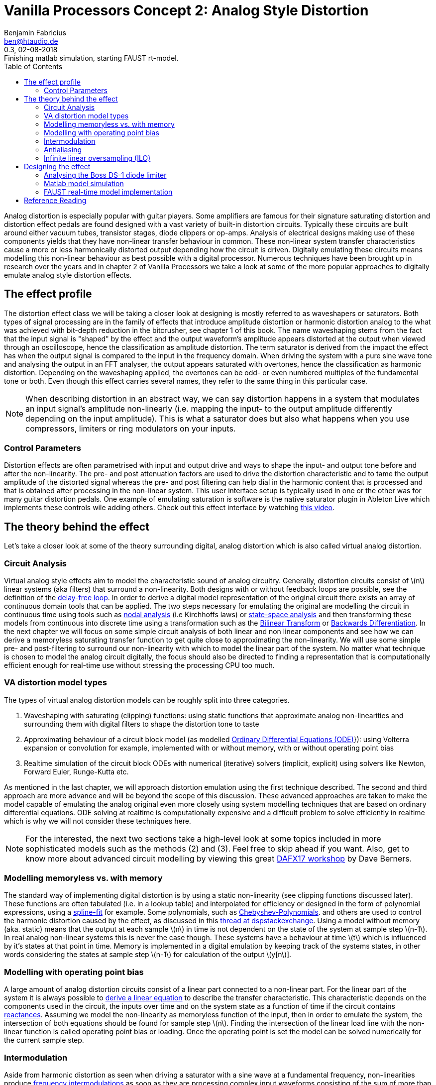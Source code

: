 = Vanilla Processors Concept 2: Analog Style Distortion
Benjamin Fabricius <ben@htaudio.de>
:toc:
:revnumber: 0.3
:revdate: 02-08-2018
:revremark: Finishing matlab simulation, starting FAUST rt-model.
:version-label!:
// :math:
:imagesoutdir: generated_images
:imagesdir: images
:stem: latexmath

Analog distortion is especially popular with guitar players.
Some amplifiers are famous for their signature saturating distortion and distortion effect pedals are found designed with a vast variety of built-in distortion circuits.
Typically these circuits are built around either vacuum tubes, transistor stages, diode clippers or op-amps.
Analysis of electrical designs making use of these components yields that they have non-linear transfer behaviour in common.
These non-linear system transfer characteristics cause a more or less harmonically distorted output depending how the circuit is driven.
Digitally emulating these circuits means modelling this non-linear behaviour as best possible with a digital processor.
Numerous techniques have been brought up in research over the years and
in chapter 2 of Vanilla Processors we take a look at some of the more popular approaches to digitally emulate analog style distortion effects.

== The effect profile

The distortion effect class we will be taking a closer look at designing is mostly referred to as waveshapers or saturators.
Both types of signal processing are in the family of effects that introduce amplitude distortion or harmonic distortion analog to the what was achieved with bit-depth reduction in the bitcrusher, see chapter 1 of this book.
The name waveshaping stems from the fact that the input signal is "shaped" by the effect and the output waveform's amplitude appears distorted at the output when viewed through an oscilloscope, hence the classification as amplitude distortion.
The term saturator is derived from the impact the effect has when the output signal is compared to the input in the frequency domain.
When driving the system with a pure sine wave tone and analysing the output in an FFT analyser, the output appears saturated with overtones, hence the classification as harmonic distortion.
Depending on the waveshaping applied, the overtones can be odd- or even numbered multiples of the fundamental tone or both.
Even though this effect carries several names, they refer to the same thing in this particular case.

NOTE: When describing distortion in an abstract way, we can say distortion happens in a system that modulates an input signal's amplitude non-linearly (i.e. mapping the input- to the output amplitude differently depending on the input amplitude).
This is what a saturator does but also what happens when you use compressors, limiters or ring modulators on your inputs.

=== Control Parameters

Distortion effects are often parametrised with input and output drive and ways to shape the input- and output tone before and after the non-linearity.
The pre- and post attenuation factors are used to drive the distortion characteristic and to tame the output amplitude of the distorted signal whereas the pre- and post filtering can help dial in the harmonic content that is processed and that is obtained after processing in the non-linear system.
This user interface setup is typically used in one or the other was for many guitar distortion pedals.
One example of emulating saturation is software is the native saturator plugin in Ableton Live which implements these controls wile adding others. Check out this effect interface by watching https://www.youtube.com/watch?v=b9CqQQrW3xA[this video].

== The theory behind the effect

Let's take a closer look at some of the theory surrounding digital, analog distortion which is also called virtual analog distortion.

=== Circuit Analysis

Virtual analog style effects aim to model the characteristic sound of analog circuitry.
Generally, distortion circuits consist of stem:[n] linear systems (aka filters) that surround a non-linearity.
Both designs with or without feedback loops are possible, see the definition of the https://youtu.be/7Npx0eaSxow?t=5m6s[delay-free loop].
In order to derive a digital model representation of the original circuit there exists an array of continuous domain tools that can be applied.
The two steps necessary for emulating the original are modelling the circuit in continuous time using tools such as https://youtu.be/7Npx0eaSxow?t=14m20s[nodal analysis] (i.e Kirchhoffs laws) or https://youtu.be/7Npx0eaSxow?t=26m31s[state-space analysis] and then transforming these models from continuous into discrete time using a transformation such as the https://en.wikipedia.org/wiki/Bilinear_transform[Bilinear Transform] or https://en.wikipedia.org/wiki/Backward_differentiation_formula[Backwards Differentiation].
In the next chapter we will focus on some simple circuit analysis of both linear and non linear components and see how we can derive a memoryless saturating transfer function to get quite close to approximating the non-linearity.
We will use some simple pre- and post-filtering to surround our non-linearity with which to model the linear part of the system.
No matter what technique is chosen to model the analog circuit digitally, the focus should also be directed to finding a representation that is computationally efficient enough for real-time use without stressing the processing CPU too much.

=== VA distortion model types

The types of virtual analog distortion models can be roughly split into three categories.

  . Waveshaping with saturating (clipping) functions: using static functions that approximate analog non-linearities and surrounding them with digital filters to shape the distortion tone to taste
  . Approximating behaviour of a circuit block model (as modelled https://en.wikipedia.org/wiki/Ordinary_differential_equation[Ordinary Differential Equations (ODE)]}): using Volterra expansion or convolution for example, implemented with or without memory, with or without operating point bias
  . Realtime simulation of the circuit block ODEs with numerical (iterative) solvers (implicit, explicit) using solvers like Newton, Forward Euler, Runge-Kutta etc.

As mentioned in the last chapter, we will approach distortion emulation using the first technique described.
The second and third approach are more advance and will be beyond the scope of this discussion.
These advanced approaches are taken to make the model capable of emulating the analog original even more closely using system modelling techniques that are based on ordinary differential equations.
ODE solving at realtime is computationally expensive and a difficult problem to solve efficiently in realtime which is why we will not consider these techniques here.

NOTE: For the interested, the next two sections take a high-level look at some topics included in more sophisticated models such as the methods (2) and (3).
Feel free to skip ahead if you want.
Also, get to know more about advanced circuit modelling by viewing this great https://www.youtube.com/watch?v=7Npx0eaSxow[DAFX17 workshop] by Dave Berners.

=== Modelling memoryless vs. with memory

The standard way of implementing digital distortion is by using a static non-linearity (see clipping functions discussed later).
These functions are often tabulated (i.e. in a lookup table) and interpolated for efficiency or designed in the form of polynomial expressions, using a https://en.wikipedia.org/wiki/Spline_interpolation[spline-fit] for example.
Some polynomials, such as https://en.wikipedia.org/wiki/Chebyshev_polynomials[Chebyshev-Polynomials].
and others are used to control the harmonic distortion caused by the effect, as discussed in this https://dsp.stackexchange.com/questions/5959/add-odd-even-harmonics-to-signal[thread at dspstackexchange].
Using a model without memory (aka. static) means that the output at each sample stem:[n] in time is not dependent on the state of the system at sample step stem:[n-1].
In real analog non-linear systems this is never the case though.
These systems have a behaviour at time stem:[t] which is influenced by it's states at that point in time.
Memory is implemented in a digital emulation by keeping track of the systems states, in other words considering the states at sample step stem:[n-1] for calculation of the output stem:[y[n]].

=== Modelling with operating point bias

A large amount of analog distortion circuits consist of a linear part connected to a non-linear part.
For the linear part of the system it is always possible to https://youtu.be/7Npx0eaSxow?t=8m27s[derive a linear equation] to describe the transfer characteristic.
This characteristic depends on the components used in the circuit, the inputs over time and on the system state as a function of time if the circuit contains https://en.wikipedia.org/wiki/Electrical_reactance[reactances].
Assuming we model the non-linearity as memoryless function of the input, then in order to emulate the system, the intersection of both equations should be found for sample step stem:[n].
Finding the intersection of the linear load line with the non-linear function is called operating point bias or loading.
Once the operating point is set the model can be solved numerically for the current sample step.

=== Intermodulation

Aside from harmonic distortion as seen when driving a saturator with a sine wave at a fundamental frequency, non-linearities produce https://science-of-sound.net/2016/09/understanding-intermodulation-distortion/[frequency intermodulations] as soon as they are processing complex input waveforms consisting of the sum of more than one frequency.
The location of the harmonic content added in the audio band can be calculated methodologically and becomes more and more complex with the order of frequencies in input signal.
Miller Puckette takes a look at a simple example of https://books.google.ch/books?id=TCtnWBfyhbwC&pg=PA130&lpg=PA130&dq=miller+puckette+intermodulation&source=bl&ots=oHB_srVuzJ&sig=7Uo82fUYnrUJuGC2VLkhWcw851w&hl=de&sa=X&ved=0ahUKEwjgxdb4vKvcAhXEiCwKHR3vBZkQ6AEIeDAS#v=onepage&q=miller%20puckette%20intermodulation&f=false[analysing intermodulation for a non-linearity] in his book on the theory of electronic music.
Sometimes intermodulation distortion is desired, for example when playing power chords through overdrive as it can cause pleasing sub-harmonic content, other times it is unwanted, for example when mixing music, as it can cause glitches in the mix such as audible amplitude batting.
What intermodulation content to retain and what of it to dismiss when modelling VA systems comes down to a decision in the design process.

=== Antialiasing

Any type of https://www.howtogeek.com/64096/htg-explains-how-do-guitar-distortion-and-overdrive-work/[distortion] on an input signal causes bandwidth expansion in the frequency domain.
At regular audio sample rates (i.e 44.1kHz) this will lead to https://en.wikipedia.org/wiki/Aliasing[frequency reflections] in the audio band.
These reflections - called foldover or https://science-of-sound.net/2016/06/oversampling-distortion-effects/[aliases] in the frequency domain - can be audible (especially for high frequencies) and to make things worse, aliases can intermodulate with other frequency content in feedback loops.
While creating aliases is the trademark of effects such as the bitcrusher, aliasing is mostly unwanted in high quality digital distortion.
The straight forward approach to remove aliases is to https://www.oblique-audio.com/technique/oversampling[oversample] by a factor stem:[n] , then process the non-linearity and down-sample (filter) again before outputting.
Depending on stem:[n], this can become computationally expensive though at high values.

=== Infinite linear oversampling (ILO)

ILO is an attempt at lowering the stress linear oversampling puts on the digital processor by calculating stem:[n] times more often in order to obtain all the virtual, upsampled sample values between two sample steps.
The technique substantially lowers aliases by applying a trick that we can approach rather geometrically.
Before doing this, let me take a moment to focus on aliasing in a less mathematical fashion.
Aliasing in analog-digital conversion happens if we take an analog signal and sample it (i.e. modulate it) and want to convert the digital, sampled signal back into an analog one but can no longer exactly guarantee what we convert back is exactly the same as the original.
Picture sampling a sine running at high frequency by hand using a low sample rate.
You could do this by drawing points into a graph over sample time.
If you convert back to the analog world by drawing a line that connects your dots in the graph and you have made sure to break the Nyquist law with the sample frequency chosen you will end up with several ways to draw a sine wave through your points.
The conversion back to continuous time now has an ambiguous solution: it creates an alias in the frequency domain.
Turning the attention back to waveshaping, we can find the same thing happening when processing our samples with a non-linear clipping function.
If we take a hard-clipper for example, and look at two output samples that were processed where one was not distorted and the next was, who is to say that for the continuous input the clipping actually happened at the exactly the sampling step and not in-between these steps?
In other words there is a high chance that if we compare running an analog signal through a clipping circuit and do the same with our digital version of the clipper, the latter will result in an inaccurate representation of the former in the sense of when exactly clipping actually started.
This situation quickly makes sense when drawing some examples onto paper.
In the end we have an ambiguity again which leads to aliasing when distorting.
Linear oversampling reduces inaccuracy by adding more samples in between steps to prevent aliases from happening, but the cost is that the processing effort is multiplied by the order of the oversampling factor.
ILO uses a trick to avoid high inaccuracy (and a lot of aliases) while not adding stem:[n] time more processing load, which is to calculate the sum of an infinite amount of samples between two sampling steps and then average over the amount of samples between the two.
This is no longer linear oversampling by the order of stem:[n], but by an infinite order.
The actual trick is how to obtain infinite upsampled values in a digital realm.
This can be done by integrating over the actual clipping function.
Given inputs stem:[x[n-1]] and stem:[x[n]], we calculate both the integrals of our clipping function over an interval of stem:[[0;n-1]] and stem:[[0;n]].
When we subtract them from each other we arrive at the sum of infinite samples (or slices if you so want) between step stem:[n-1] and stem:[n].
Now what is left to do is to average over the amount of samples given by subtracting stem:[x[n-1]] from stem:[x[n]] to get our approximated input signal after oversampling.
This is done by dividing the sum of integrals by the amount of events between both samples.
It turns out that by using this trick you save on CPU load while getting very far in removing aliasing from the effected output.
ILO was developed by a group of employees at Native Instruments and https://www.researchgate.net/publication/308020367_Reducing_The_Aliasing_Of_Nonlinear_Waveshaping_Using_Continuous-Time_Convolution[presented at DAFX16].
You can find a non-academical approach to ILO in the https://www.native-instruments.com/de/reaktor-community/reaktor-user-library/entry/show/10381/[Reaktor user library].

NOTE: When summing up ILO in a nutshell, what we are doing is integrating our clipping function for two successive input values to get all possible sample slices between the two samples and then https://en.wikipedia.org/wiki/Differential_calculus#Mean_value_theorem[differentiating] (averaging) over the sampling period in time between them to end up in our linearly oversampled result without having to do calculations in the CPU at the factor of stem:[n] times.
Another way of putting this is, we move from a discrete time signal to a continuous signal using integration, then run the signal through the clipper and move it back to discrete time with differentiation.

== Designing the effect

Now that we have taken a closer look at the theory the effect is based on we can move on to designing our own analog style saturator effect.

TIP: This book will not drop heaps of formulas on you, the reader. With this book, we have published some math sheets that sum up the most relevant calculations for you to keep this book from becoming cluttered.
If you are interested in designng and building your own effect implementation, I suggest you study the mathemagics sheet and the build book for this effect.
Both are distributed with each chapter and maintained in our github repository.

We will take the following steps to develop our design:

. circuit analysis to arrive at a continuous system model that can be approximated in a static non-linear clipping function
. simulate the model in matlab
. implement and run the model in real-time using FAUST

=== Analysing the Boss DS-1 diode limiter

The https://www.boss.info/us/products/ds-1/[Boss DS-1] pedal is a classic guitar distortion effect.
The circuit consists of a number of linear subsystems surrounding two main non-linearities, an non-inverting op-amp gain-stage and a diode-limiter that follows it.
The non-linear systems are designed to boost and load the non-linearities and the tone stack is located after the distortion stages to sculpt the tone which is output by it.
In this example I am going to focus the analysis of the diode-limiter only.
The limiter circuit is made up of a RC low pass filter with a diode clipper across the capacitor.
We can look up a model representation for the pn diode which can be used to calculate it's output current.
The model contains parameters (or system states) describing the reverse saturation current and the thermal voltage.
Typically the parameters can be extracted by measurement in the circuit.
With the help of Kirchhoffs Laws we can arrive at an ODE that models the limiter:

[stem]
++++
\frac{\partial V_o}{\partial t} = \frac{V_i-V_o}{RC}-2\frac{I_s}{C}(\sinh (V_o/V_t))
++++

Since we can see a term in the nominator of the filter that changes with voltage (stem:[V_i-V_o]) this model has memory, since the filter characteristic changes depending on the in- and output voltage.
For simplicity, we can approximate statically, by setting the change in the voltage term to stem:[0] over time.
What we have arrived at now is a model with an input-output characteristic that can be compared to analytic approximations based on hyperbolic tangent and arctangent functions.
One measure to take at this point would be to run the model in a simulation to plot the transfer behaviour and then think about how to best approximate it.
Based on this investigation, we could decide if we want to choose to design a tabulated and interpolated approximation of the transfer function (can get very close to the actual transfer curve) or if we want to go with a general formula to approximate the characteristic.
If we decide to go ahead with this alternative we can determine following approximation

[stem]
++++
\frac{x}{(1+|x|^{n})^{1/n}}
++++

that matches the original quite well for stem:[n=2.5].
stem:[n] can be used to further tweak this static non-linearity to taste.
We can now implement this clipping function in our saturator.
If you want to dive deeper into the circuit analysis, check out the https://pdfs.semanticscholar.org/9903/44e66aa3851e90fc7a825f7481a33be21ecf.pdf[paper I have based this section on].

==== Other static non-linear clipping models

For your interest, here's a list of other popular clipping functions without explicitly explaining how they were derived:

Examples of saturating clipping functions::
  * hyperbolic tangent: stem:[f(x)=\tanh(x)]
  * inverse tangent (arctan): stem:[f(x)=\tan^{-1}(x)]
  * numerical approx. of hyperbolic tangent: stem:[f(x)=\frac{1}{(1+|x|^n)^{1/n}}]
  * hard clipping: stem:[f(x)=\begin{cases} x, & |x|\leq a \\ a, & \text{otherwise} \end{cases}]
  * Sullivan cubic soft-clipper: stem:[f(x)=\begin{cases} -\frac{2}{3}, & |x|\leq -1 \\ x-\frac{x^3}{3}, & -1\leq x \leq 1 \\ \frac{2}{3}, & |x|\geq 1 \end{cases}]

These could be used for additional presets used in the saturator and if you take a closer look at these functions, you will probably have encountered them built into some audio plugins.

=== Matlab model simulation

Matlab scripts can be utilised to simulate our model and plot some results to graphs we can use to check if it works as expected.
We'll define three plots that are of interest:

  * plot of the approximation of the non-linear, hyperbolic clipping function
  * a pure input sine-wave compared to one that has been amplified and processed by the saturator
  * the frequency spectrum of a pure sine-wave input compared to the spectrum of an amplified sine-wave which has been saturated

In oder to run our simulation in matlab we need to set up some input data to work with. The following table gives details on how we can define some input data.

[cols="1,1,2", options="header"]
.Input data specification
|===
|Name
|Declaration Example
|Description

|Sample rate
|`Fs=44100`
|The sample rate, set to stem:[44.1kHz] here

|Discrete step
|`Ts=1/Fs`
|The discrete time step as in the time (period) between samples

|Nyquist frequency
|`fnyquist=44100/2`
|The Nyquist frequency

|Input voltages
|`v_i=-4:0.01:4`
|Input voltages that are to be processed by the model of the non-linear diode clipper

|Samples steps
|`t=0:Ts:1`
|Sample times in the time interval between stem:[0s] and stem:[1s]

|Input frequency
|`f=400`
|A frequency set to stem:[400Hz] here

|Input sine
|`x=sin(2*pi*f*t)`
|A pure input sine running at rate stem:[f] and sampled with stem:[Fs]

|Amplification factor
|`af=1.5`
|Amplification factor set to stem:[1.5] here

|Hyperbolic tweaking factor
|`n=2.5`
|Factor n for tweaking the hyperbolic clipping function, set to stem:[2.5] here

|Length of signal
|`N=length(x)`
|The amount of signal samples to deal with

|===

With the input data set up properly we can move on to generating our simulation plots.
First, let's plot the non-linear clipping function as output voltage stem:[V_o] over input voltage stem:[V_i].
The plot uses the input voltages `v_i` and processes them with the clipping model.
You can see that the plot clearly shows the non-linear characteristic of the diode-clipper we are approximating.

.The diode limiter clipping function
image::diode_limiter_matlab.png[The diode limiter clipping function]

In oder to get an idea of what the clipper does when being run on audio samples we can compare a pure sine wave with one that has been processed by the saturating function.
In the following plot you can see the unprocessed input signal `x` on the left side.
The right side of the image depicts a plot of the amplified input `4*x` processed by the diode-clipper model.
The high amplification was chosen so that you can get a clear picture of how the saturator works on a wave-form.

.Pure sine waveform vs. a 4-times amplified, clipped sine waveform
image::sine-vs-distorted-sine.png[Pure sine waveform vs. an 4-times amplified, clipped sine waveform]

For the final plot we can lower `af` to stem:[1.5].
As you can see in the next image on the right-hand side, even at a low amplification, the saturator clearly adds new harmonic content in the form of odd harmonic overtones (i.e. at 3,5,7,... times the fundamental frequency).
For better reference the magnitude spectrum of the unprocessed sine-wave is shown on the left-hand side.

.Magnitude spectrum of a pure and a clipped sine wave, sine running at 400Hz and amplified by 1.5 before being clipped
image::pure-vs-clipped-dft.png[Magnitude spectrum of a pure and a clipped sine wave, sine running at 400Hz and amplified by 1.5 before being clipped]

The octave simulation has shown that the model of the DS-1 diode clipper is saturating audio input in the way that we expected.

TIP: All octave scripts that were used to generate these plots are available for download in our https://github.com/bfabricius?tab=repositories[open source repositories].
TODO: Change this link.

What remains to be done now, is to implement a real-time model for it.
This will be discussed in the next chapter.

=== FAUST real-time model implementation

http://faust.grame.fr/[FAUST] is a functional programming language intended to design high-level signal processor with a block diagram approach in mind.
We will use it to develop a model implementation of our saturator that can be run at real-time.
There is an https://ccrma.stanford.edu/realsimple/faust_strings/Cubic_Nonlinear_Distortion.html[example of cubic non-linear distortion] in the FAUST distribution effect example libraries that we can inspect to get started with.



image::concept-script-a4409.png[Typical memoryless saturator with pre- and post-gain]

image::concept-script-190e2.png[Saturating Feedback Loop]





== Reference Reading

Distortion Explained::
  * https://www.howtogeek.com/64096/htg-explains-how-do-guitar-distortion-and-overdrive-work/[how-to-geek: distortion]
  * https://en.wikipedia.org/wiki/Distortion[distortion wiki]

Infinite Linear Oversampling (ILO)::
  * https://www.native-instruments.com/de/reaktor-community/reaktor-user-library/entry/show/10381/
  * https://www.reaktortutorials.com/media/anti-aliased-waveshaper/61160/feature[Reaktor Implementation and non-academic explanation of ILO]
  * https://www.researchgate.net/publication/308020367_Reducing_The_Aliasing_Of_Nonlinear_Waveshaping_Using_Continuous-Time_Convolution[DAFX 17 paper on infinite linear oversampling]

MTeX2MML::
  * https://github.com/gjtorikian/mtex2MML/blob/master/SUPPORTED.md[Cheet Sheat]

DAFX Workshops::
  * https://www.youtube.com/watch?v=7Npx0eaSxow[Dave Berners - Modeling Circuits with Nonlinearities in Discrete Time (DAFX-17)]
    ** Basics of circuit analysis: Nodal analysis, State-Space analysis

Papers::
  * http://research.spa.aalto.fi/publications/papers/smc17-wavefolder/[Virtual Analog Model of the Lockhart Wavefolder]
  * A tutorial on non-linear distortion or waveshaping synthesis
  * Digital waveshaping synthesis
  * Audio synthesis by bitwise logical modulation
  * Aliasing reduction in clipped signals

Physical Modelling for Audio::
  * JULIUS O. SMITH III, Physical Modelling for audio, CCRMA
  * https://ccrma.stanford.edu/~jos/pasp/Memoryless_Nonlinearities.html[Linear system surrounding memoryless non-linearity]

EQ Filter Cookbook::
  * http://www.musicdsp.org/files/Audio-EQ-Cookbook.txt

Circuits::
  * https://www.allaboutcircuits.com/textbook/semiconductors/chpt-4/bipolar-junction-transistors-bjt/[BJT Transistors (Intro)]
  * http://www.cgs.synth.net/modules/cgs52_folder.html[Simple Wave Folder for music synthesizers]
